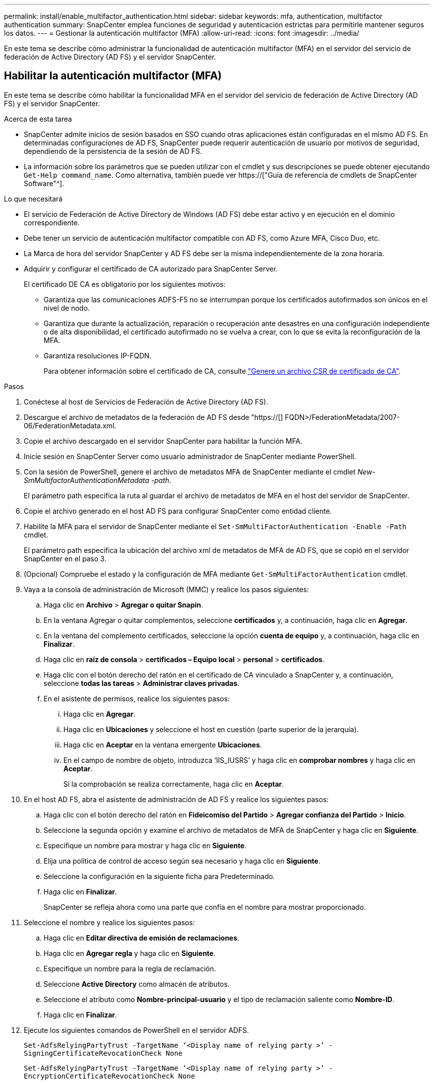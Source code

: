 ---
permalink: install/enable_multifactor_authentication.html 
sidebar: sidebar 
keywords: mfa, authentication, multifactor authentication 
summary: SnapCenter emplea funciones de seguridad y autenticación estrictas para permitirle mantener seguros los datos. 
---
= Gestionar la autenticación multifactor (MFA)
:allow-uri-read: 
:icons: font
:imagesdir: ../media/


[role="lead"]
En este tema se describe cómo administrar la funcionalidad de autenticación multifactor (MFA) en el servidor del servicio de federación de Active Directory (AD FS) y el servidor SnapCenter.



== Habilitar la autenticación multifactor (MFA)

En este tema se describe cómo habilitar la funcionalidad MFA en el servidor del servicio de federación de Active Directory (AD FS) y el servidor SnapCenter.

.Acerca de esta tarea
* SnapCenter admite inicios de sesión basados en SSO cuando otras aplicaciones están configuradas en el mismo AD FS. En determinadas configuraciones de AD FS, SnapCenter puede requerir autenticación de usuario por motivos de seguridad, dependiendo de la persistencia de la sesión de AD FS.
* La información sobre los parámetros que se pueden utilizar con el cmdlet y sus descripciones se puede obtener ejecutando `Get-Help command_name`. Como alternativa, también puede ver https://["Guía de referencia de cmdlets de SnapCenter Software"^].


.Lo que necesitará
* El servicio de Federación de Active Directory de Windows (AD FS) debe estar activo y en ejecución en el dominio correspondiente.
* Debe tener un servicio de autenticación multifactor compatible con AD FS, como Azure MFA, Cisco Duo, etc.
* La Marca de hora del servidor SnapCenter y AD FS debe ser la misma independientemente de la zona horaria.
* Adquirir y configurar el certificado de CA autorizado para SnapCenter Server.
+
El certificado DE CA es obligatorio por los siguientes motivos:

+
** Garantiza que las comunicaciones ADFS-F5 no se interrumpan porque los certificados autofirmados son únicos en el nivel de nodo.
** Garantiza que durante la actualización, reparación o recuperación ante desastres en una configuración independiente o de alta disponibilidad, el certificado autofirmado no se vuelva a crear, con lo que se evita la reconfiguración de la MFA.
** Garantiza resoluciones IP-FQDN.
+
Para obtener información sobre el certificado de CA, consulte link:../install/reference_generate_CA_certificate_CSR_file.html["Genere un archivo CSR de certificado de CA"^].





.Pasos
. Conéctese al host de Servicios de Federación de Active Directory (AD FS).
. Descargue el archivo de metadatos de la federación de AD FS desde "https://[] FQDN>/FederationMetadata/2007-06/FederationMetadata.xml.
. Copie el archivo descargado en el servidor SnapCenter para habilitar la función MFA.
. Inicie sesión en SnapCenter Server como usuario administrador de SnapCenter mediante PowerShell.
. Con la sesión de PowerShell, genere el archivo de metadatos MFA de SnapCenter mediante el cmdlet _New-SmMultifactorAuthenticationMetadata -path_.
+
El parámetro path especifica la ruta al guardar el archivo de metadatos de MFA en el host del servidor de SnapCenter.

. Copie el archivo generado en el host AD FS para configurar SnapCenter como entidad cliente.
. Habilite la MFA para el servidor de SnapCenter mediante el `Set-SmMultiFactorAuthentication -Enable -Path` cmdlet.
+
El parámetro path especifica la ubicación del archivo xml de metadatos de MFA de AD FS, que se copió en el servidor SnapCenter en el paso 3.

. (Opcional) Compruebe el estado y la configuración de MFA mediante `Get-SmMultiFactorAuthentication` cmdlet.
. Vaya a la consola de administración de Microsoft (MMC) y realice los pasos siguientes:
+
.. Haga clic en *Archivo* > *Agregar o quitar Snapin*.
.. En la ventana Agregar o quitar complementos, seleccione *certificados* y, a continuación, haga clic en *Agregar*.
.. En la ventana del complemento certificados, seleccione la opción *cuenta de equipo* y, a continuación, haga clic en *Finalizar*.
.. Haga clic en *raíz de consola* > *certificados – Equipo local* > *personal* > *certificados*.
.. Haga clic con el botón derecho del ratón en el certificado de CA vinculado a SnapCenter y, a continuación, seleccione *todas las tareas* > *Administrar claves privadas*.
.. En el asistente de permisos, realice los siguientes pasos:
+
... Haga clic en *Agregar*.
... Haga clic en *Ubicaciones* y seleccione el host en cuestión (parte superior de la jerarquía).
... Haga clic en *Aceptar* en la ventana emergente *Ubicaciones*.
... En el campo de nombre de objeto, introduzca ‘IIS_IUSRS’ y haga clic en *comprobar nombres* y haga clic en *Aceptar*.
+
Si la comprobación se realiza correctamente, haga clic en *Aceptar*.





. En el host AD FS, abra el asistente de administración de AD FS y realice los siguientes pasos:
+
.. Haga clic con el botón derecho del ratón en *Fideicomiso del Partido* > *Agregar confianza del Partido* > *Inicio*.
.. Seleccione la segunda opción y examine el archivo de metadatos de MFA de SnapCenter y haga clic en *Siguiente*.
.. Especifique un nombre para mostrar y haga clic en *Siguiente*.
.. Elija una política de control de acceso según sea necesario y haga clic en *Siguiente*.
.. Seleccione la configuración en la siguiente ficha para Predeterminado.
.. Haga clic en *Finalizar*.
+
SnapCenter se refleja ahora como una parte que confía en el nombre para mostrar proporcionado.



. Seleccione el nombre y realice los siguientes pasos:
+
.. Haga clic en *Editar directiva de emisión de reclamaciones*.
.. Haga clic en *Agregar regla* y haga clic en *Siguiente*.
.. Especifique un nombre para la regla de reclamación.
.. Seleccione *Active Directory* como almacén de atributos.
.. Seleccione el atributo como *Nombre-principal-usuario* y el tipo de reclamación saliente como *Nombre-ID*.
.. Haga clic en *Finalizar*.


. Ejecute los siguientes comandos de PowerShell en el servidor ADFS.
+
`Set-AdfsRelyingPartyTrust -TargetName ‘<Display name of relying party >’ -SigningCertificateRevocationCheck None`

+
`Set-AdfsRelyingPartyTrust -TargetName ‘<Display name of relying party >’ -EncryptionCertificateRevocationCheck None`

. Realice los siguientes pasos para confirmar que los metadatos se han importado correctamente.
+
.. Haga clic con el botón derecho del ratón en la confianza de la parte que confía y seleccione *Propiedades*.
.. Asegúrese de que se rellenan los campos puntos finales, identificadores y firma.


. Cierre todas las pestañas del navegador y vuelva a abrir un navegador para borrar las cookies de sesión existentes o activas y vuelva a iniciar sesión.


La funcionalidad MFA de SnapCenter también se puede habilitar usando las API de REST.

Para obtener información sobre la solución de problemas. consulte link:..https://kb.netapp.com/Advice_and_Troubleshooting/Data_Protection_and_Security/SnapCenter/SnapCenter_login_in_multiple_tabs_shows_MFA_error%3A_The_SAML_message_response_(1)_doesn%E2%80%99t_match_the_expected_response_(2)["El inicio de sesión de SnapCenter en varias pestañas muestra un error de MFA"].



== Actualizar metadatos de MFA de AD FS

Debe actualizar los metadatos de la MFA de AD FS en SnapCenter cada vez que haya alguna modificación en el servidor de AD FS, como la actualización, la renovación de certificados de CA, la recuperación ante desastres, etc.

.Pasos
. Descargue el archivo de metadatos de la federación de AD FS desde "https://[] FQDN>/FederationMetadata/2007-06/FederationMetadata.xml"
. Copie el archivo descargado en el servidor SnapCenter para actualizar la configuración de MFA.
. Actualice los metadatos de AD FS en SnapCenter ejecutando el siguiente cmdlet:
+
`Set-SmMultiFactorAuthentication -Path <location of ADFS MFA metadata xml file>`

. Cierre todas las pestañas del navegador y vuelva a abrir un navegador para borrar las cookies de sesión existentes o activas y vuelva a iniciar sesión.




== Actualice los metadatos de MFA de SnapCenter

Debe actualizar los metadatos del MFA de SnapCenter en AD FS cada vez que haya alguna modificación en el servidor ADFS como, por ejemplo, la reparación, la renovación de certificados de CA, la recuperación ante desastres, etc.

.Pasos
. En el host AD FS, abra el asistente de administración de AD FS y realice los siguientes pasos:
+
.. Haga clic en *fideicomisos de parte*.
.. Haga clic con el botón derecho del ratón en la confianza de la parte que confía que se creó para SnapCenter y haga clic en *Eliminar*.
+
Se mostrará el nombre definido por el usuario de la confianza de la parte que confía.

.. Habilite la autenticación multifactor (MFA).
+
Consulte link:../install/enable_multifactor_authentication.html["Active la autenticación multifactor"].



. Cierre todas las pestañas del navegador y vuelva a abrir un navegador para borrar las cookies de sesión existentes o activas y vuelva a iniciar sesión.




== Deshabilitar la autenticación multifactor (MFA)

.Pasos
. Deshabilite la MFA y borre los archivos de configuración que se crearon cuando se habilitó MFA con el `Set-SmMultiFactorAuthentication -Disable` cmdlet.
. Cierre todas las pestañas del navegador y vuelva a abrir un navegador para borrar las cookies de sesión existentes o activas y vuelva a iniciar sesión.

